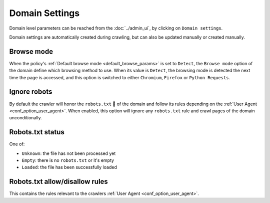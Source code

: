 Domain Settings
===============

Domain level parameters can be reached from the :doc:`../admin_ui`, by clicking on ``Domain settings``.

.. image:: ../../tests/robotframework/screenshots/domain_setting.png
   :class: sosse-screenshot

Domain settings are automatically created during crawling, but can also be updated manually or created manually.

Browse mode
"""""""""""

When the policy's :ref:`Default browse mode <default_browse_params>` is set to ``Detect``, the ``Browse mode`` option of the
domain define which browsing method to use. When its value is ``Detect``, the browsing mode is detected the next time the page
is accessed, and this option is switched to either ``Chromium``, ``Firefox``  or ``Python Requests``.

.. _domain_ignore_robots:

Ignore robots
"""""""""""""

By default the crawler will honor the ``robots.txt`` 🤖 of the domain and follow its rules depending on the :ref:`User Agent <conf_option_user_agent>`.
When enabled, this option will ignore any ``robots.txt`` rule and crawl pages of the domain unconditionally.

Robots.txt status
"""""""""""""""""

One of:

* ``Unknown``: the file has not been processed yet
* ``Empty``: there is no ``robots.txt`` or it's empty
* ``Loaded``: the file has been successfully loaded

Robots.txt allow/disallow rules
"""""""""""""""""""""""""""""""

This contains the rules relevant to the crawlers :ref:`User Agent <conf_option_user_agent>`.
